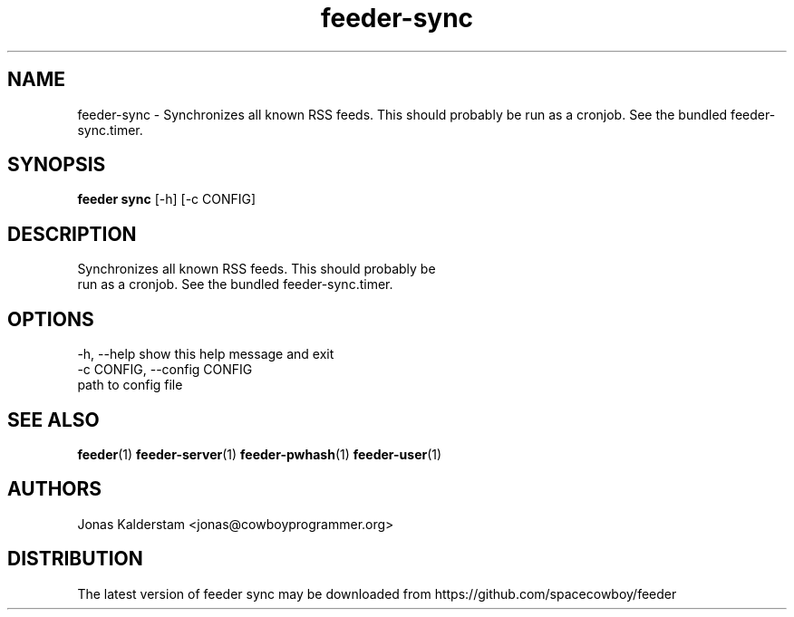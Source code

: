 .TH feeder-sync 1 2017\-02\-07
.SH NAME
feeder-sync \- 
Synchronizes all known RSS feeds. This should probably be
run as a cronjob. See the bundled feeder-sync.timer.

.SH SYNOPSIS
 \fBfeeder sync\fR [-h] [-c CONFIG]


.SH DESCRIPTION

.br
Synchronizes all known RSS feeds. This should probably be
.br
run as a cronjob. See the bundled feeder\-sync.timer.
.br

.SH OPTIONS
  -h, --help            show this help message and exit
  -c CONFIG, --config CONFIG
                        path to config file
.SH SEE ALSO
\fBfeeder\fR(1) \fBfeeder\-server\fR(1) \fBfeeder\-pwhash\fR(1) \fBfeeder\-user\fR(1)
.SH AUTHORS
 Jonas Kalderstam <jonas@cowboyprogrammer.org>
.SH DISTRIBUTION
 The latest version of feeder sync may be downloaded from https://github.com/spacecowboy/feeder